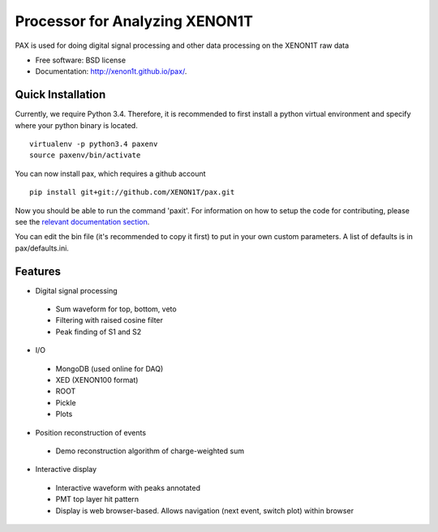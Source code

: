 ===============================
Processor for Analyzing XENON1T
===============================

PAX is used for doing digital signal processing and other data processing on the XENON1T raw data

* Free software: BSD license
* Documentation: http://xenon1t.github.io/pax/.

Quick Installation
------------------

Currently, we require Python 3.4.  Therefore, it is recommended to first install a python virtual environment and specify where your python binary is located. ::
    
    virtualenv -p python3.4 paxenv
    source paxenv/bin/activate
  
You can now install pax, which requires a github account ::

    pip install git+git://github.com/XENON1T/pax.git

Now you should be able to run the command 'paxit'.  For information on how to setup the code for contributing, please see the `relevant documentation section`_.

.. _relevant documentation section: CONTRIBUTING.rst
  
You can edit the bin file (it's recommended to copy it first) to put in your own custom parameters. A list of defaults is in pax/defaults.ini.

Features
--------

* Digital signal processing
 * Sum waveform for top, bottom, veto
 * Filtering with raised cosine filter
 * Peak finding of S1 and S2
* I/O
 * MongoDB (used online for DAQ)
 * XED (XENON100 format)
 * ROOT
 * Pickle
 * Plots
* Position reconstruction of events
 * Demo reconstruction algorithm of charge-weighted sum
* Interactive display
 * Interactive waveform with peaks annotated
 * PMT top layer hit pattern
 * Display is web browser-based. Allows navigation (next event, switch plot) within browser
